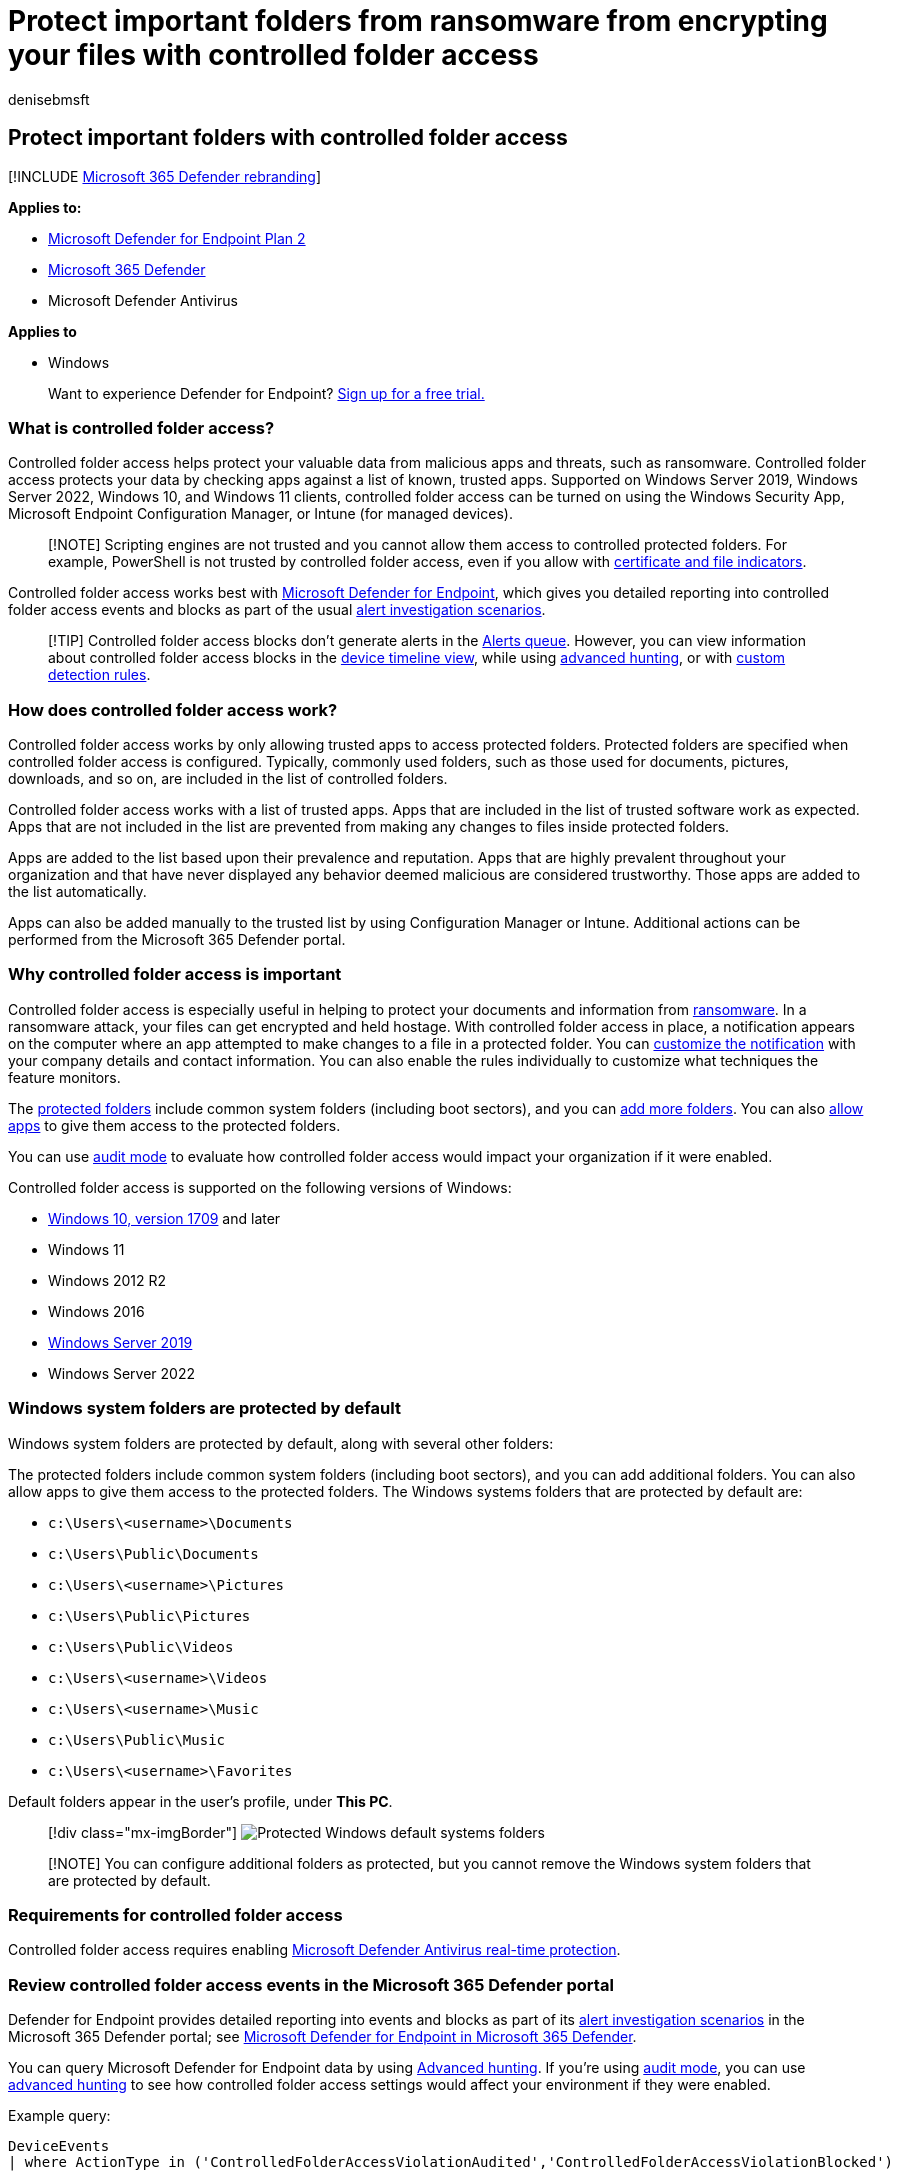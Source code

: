 = Protect important folders from ransomware from encrypting your files with controlled folder access
:audience: ITPro
:author: denisebmsft
:description: Files in default folders can be protected from being changed by malicious apps. Prevent ransomware from encrypting your files.
:keywords: controlled folder access, windows 10, windows defender, ransomware, protect, files, folders
:manager: dansimp
:ms.author: deniseb
:ms.collection: m365-security-compliance
:ms.custom: asr
:ms.localizationpriority: medium
:ms.mktglfcycl: manage
:ms.pagetype: security
:ms.reviewer: oogunrinde, sugamar
:ms.service: microsoft-365-security
:ms.sitesec: library
:ms.subservice: mde
:ms.topic: how-to
:search.appverid: met150

== Protect important folders with controlled folder access

[!INCLUDE xref:../../includes/microsoft-defender.adoc[Microsoft 365 Defender rebranding]]

*Applies to:*

* https://go.microsoft.com/fwlink/p/?linkid=2154037[Microsoft Defender for Endpoint Plan 2]
* https://go.microsoft.com/fwlink/?linkid=2118804[Microsoft 365 Defender]
* Microsoft Defender Antivirus

*Applies to*

* Windows

____
Want to experience Defender for Endpoint?
https://signup.microsoft.com/create-account/signup?products=7f379fee-c4f9-4278-b0a1-e4c8c2fcdf7e&ru=https://aka.ms/MDEp2OpenTrial?ocid=docs-wdatp-assignaccess-abovefoldlink[Sign up for a free trial.]
____

=== What is controlled folder access?

Controlled folder access helps protect your valuable data from malicious apps and threats, such as ransomware.
Controlled folder access protects your data by checking apps against a list of known, trusted apps.
Supported on Windows Server 2019, Windows Server 2022, Windows 10, and Windows 11 clients, controlled folder access can be turned on using the Windows Security App, Microsoft Endpoint Configuration Manager, or Intune (for managed devices).

____
[!NOTE] Scripting engines are not trusted and you cannot allow them access to controlled protected folders.
For example, PowerShell is not trusted by controlled folder access, even if you allow with link:/microsoft-365/security/defender-endpoint/indicator-certificates[certificate and file indicators].
____

Controlled folder access works best with xref:microsoft-defender-endpoint.adoc[Microsoft Defender for Endpoint], which gives you detailed reporting into controlled folder access events and blocks as part of the usual xref:investigate-alerts.adoc[alert investigation scenarios].

____
[!TIP] Controlled folder access blocks don't generate alerts in the xref:alerts-queue.adoc[Alerts queue].
However, you can view information about controlled folder access blocks in the xref:investigate-machines.adoc[device timeline view], while using xref:advanced-hunting-overview.adoc[advanced hunting], or with xref:custom-detection-rules.adoc[custom detection rules].
____

=== How does controlled folder access work?

Controlled folder access works by only allowing trusted apps to access protected folders.
Protected folders are specified when controlled folder access is configured.
Typically, commonly used folders, such as those used for documents, pictures, downloads, and so on, are included in the list of controlled folders.

Controlled folder access works with a list of trusted apps.
Apps that are included in the list of trusted software work as expected.
Apps that are not included in the list are prevented from making any changes to files inside protected folders.

Apps are added to the list based upon their prevalence and reputation.
Apps that are highly prevalent throughout your organization and that have never displayed any behavior deemed malicious are considered trustworthy.
Those apps are added to the list automatically.

Apps can also be added manually to the trusted list by using Configuration Manager or Intune.
Additional actions can be performed from the Microsoft 365 Defender portal.

=== Why controlled folder access is important

Controlled folder access is especially useful in helping to protect your documents and information from https://www.microsoft.com/wdsi/threats/ransomware[ransomware].
In a ransomware attack, your files can get encrypted and held hostage.
With controlled folder access in place, a notification appears on the computer where an app attempted to make changes to a file in a protected folder.
You can link:attack-surface-reduction-rules-deployment-implement.md#customize-attack-surface-reduction-rules[customize the notification] with your company details and contact information.
You can also enable the rules individually to customize what techniques the feature monitors.

The <<review-controlled-folder-access-events-in-windows-event-viewer,protected folders>> include common system folders (including boot sectors), and you can link:customize-controlled-folders.md#protect-additional-folders[add more folders].
You can also link:customize-controlled-folders.md#allow-specific-apps-to-make-changes-to-controlled-folders[allow apps] to give them access to the protected folders.

You can use xref:audit-windows-defender.adoc[audit mode] to evaluate how controlled folder access would impact your organization if it were enabled.

Controlled folder access is supported on the following versions of Windows:

* link:/windows/whats-new/whats-new-windows-10-version-1709[Windows 10, version 1709] and later
* Windows 11
* Windows 2012 R2
* Windows 2016
* link:/windows-server/get-started-19/whats-new-19[Windows Server 2019]
* Windows Server 2022

=== Windows system folders are protected by default

Windows system folders are protected by default, along with several other folders:

The protected folders include common system folders (including boot sectors), and you can add additional folders.
You can also allow apps to give them access to the protected folders.
The Windows systems folders that are protected by default are:

* `c:\Users\<username>\Documents`
* `c:\Users\Public\Documents`
* `c:\Users\<username>\Pictures`
* `c:\Users\Public\Pictures`
* `c:\Users\Public\Videos`
* `c:\Users\<username>\Videos`
* `c:\Users\<username>\Music`
* `c:\Users\Public\Music`
* `c:\Users\<username>\Favorites`

Default folders appear in the user's profile, under *This PC*.

____
[!div class="mx-imgBorder"] image:images/defaultfolders.png[Protected Windows default systems folders]
____

____
[!NOTE] You can configure additional folders as protected, but you cannot remove the Windows system folders that are protected by default.
____

=== Requirements for controlled folder access

Controlled folder access requires enabling xref:configure-real-time-protection-microsoft-defender-antivirus.adoc[Microsoft Defender Antivirus real-time protection].

=== Review controlled folder access events in the Microsoft 365 Defender portal

Defender for Endpoint provides detailed reporting into events and blocks as part of its xref:investigate-alerts.adoc[alert investigation scenarios] in the Microsoft 365 Defender portal;
see xref:../defender/microsoft-365-security-center-mde.adoc[Microsoft Defender for Endpoint in Microsoft 365 Defender].

You can query Microsoft Defender for Endpoint data by using xref:advanced-hunting-overview.adoc[Advanced hunting].
If you're using xref:audit-windows-defender.adoc[audit mode], you can use xref:advanced-hunting-overview.adoc[advanced hunting] to see how controlled folder access settings would affect your environment if they were enabled.

Example query:

[,powershell]
----
DeviceEvents
| where ActionType in ('ControlledFolderAccessViolationAudited','ControlledFolderAccessViolationBlocked')
----

=== Review controlled folder access events in Windows Event Viewer

You can review the Windows event log to see events that are created when controlled folder access blocks (or audits) an app:

. Download the https://aka.ms/mp7z2w[Evaluation Package] and extract the file _cfa-events.xml_ to an easily accessible location on the device.
. Type *Event viewer* in the Start menu to open the Windows Event Viewer.
. On the left panel, under *Actions*, select *Import custom view...*.
. Navigate to where you extracted _cfa-events.xml_ and select it.
Alternatively, xref:event-views.adoc[copy the XML directly].
. Select *OK*.

The following table shows events related to controlled folder access:

{blank} +  +

|===
| Event ID | Description

| 5007
| Event when settings are changed

| 1124
| Audited controlled folder access event

| 1123
| Blocked controlled folder access event
|===

=== View or change the list of protected folders

You can use the Windows Security app to view the list of folders that are protected by controlled folder access.

. On your Windows 10 or Windows 11 device, open the Windows Security app.
. Select *Virus & threat protection*.
. Under *Ransomware protection*, select *Manage ransomware protection*.
. If controlled folder access is turned off, you'll need to turn it on.
Select *protected folders*.
. Do one of the following steps:
 ** To add a folder, select *+ Add a protected folder*.
 ** To remove a folder, select it, and then select *Remove*.

____
[!NOTE] <<windows-system-folders-are-protected-by-default,Windows system folders>> are protected by default, and you cannot remove them from the list.
____
